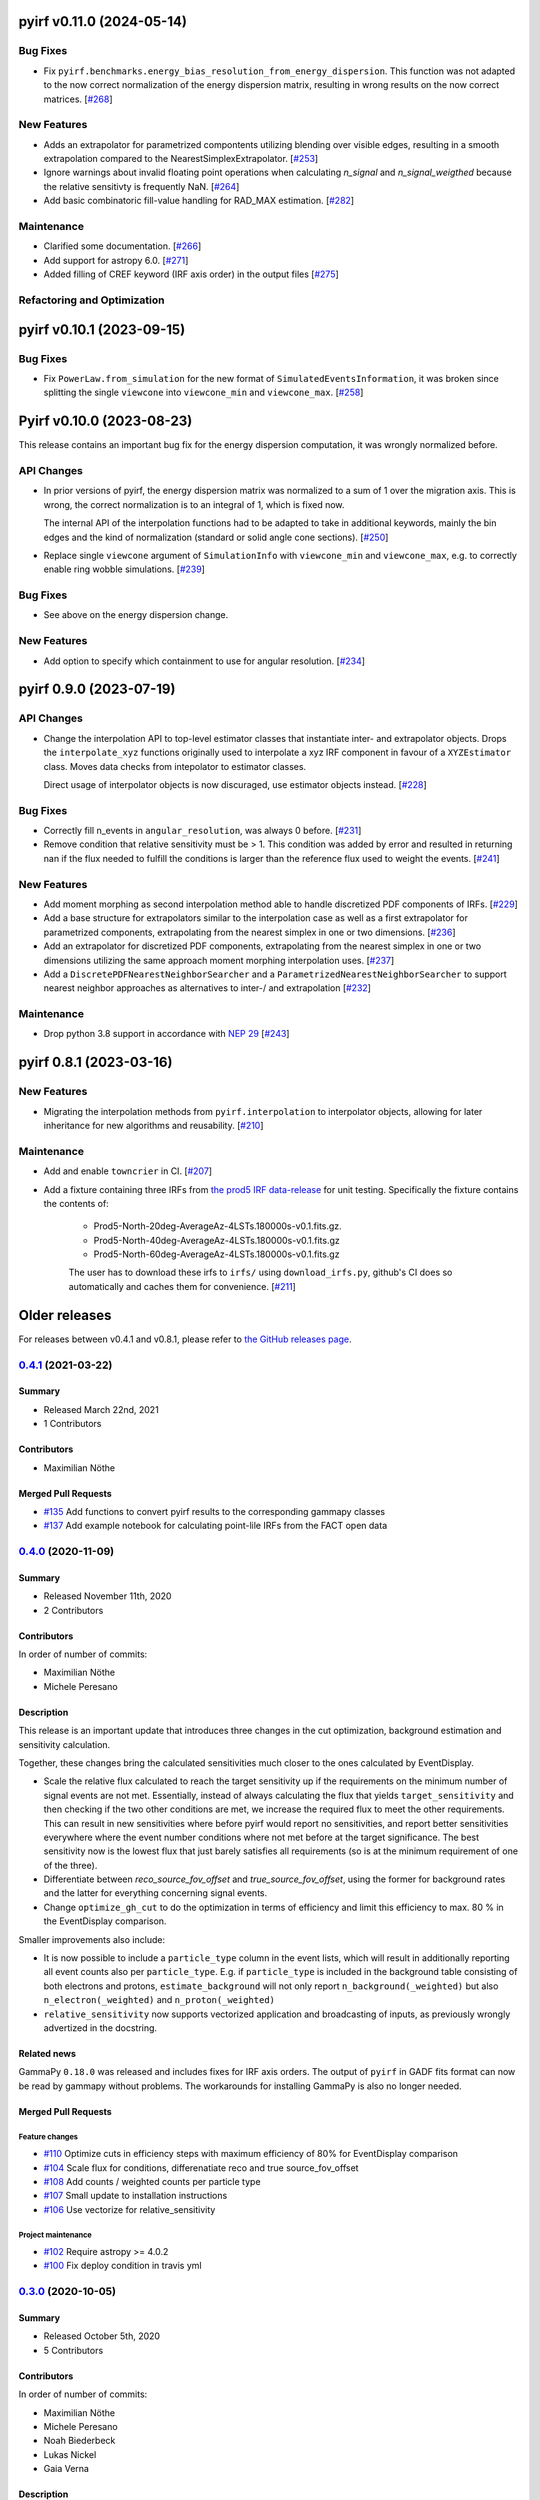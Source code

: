pyirf v0.11.0 (2024-05-14)
==========================

Bug Fixes
---------

- Fix ``pyirf.benchmarks.energy_bias_resolution_from_energy_dispersion``.
  This function was not adapted to the now correct normalization of the
  energy dispersion matrix, resulting in wrong results on the now correct
  matrices. [`#268 <https://github.com/cta-observatory/pyirf/pull/268>`__]


New Features
------------

- Adds an extrapolator for parametrized compontents utilizing blending over visible edges, resulting 
  in a smooth extrapolation compared to the NearestSimplexExtrapolator. [`#253 <https://github.com/cta-observatory/pyirf/pull/253>`__]

- Ignore warnings about invalid floating point operations when calculating `n_signal` and `n_signal_weigthed` because the relative sensitivty is frequently NaN. [`#264 <https://github.com/cta-observatory/pyirf/pull/264>`__]

- Add basic combinatoric fill-value handling for RAD_MAX estimation. [`#282 <https://github.com/cta-observatory/pyirf/pull/282>`__]


Maintenance
-----------

- Clarified some documentation. [`#266 <https://github.com/cta-observatory/pyirf/pull/266>`__]

- Add support for astropy 6.0. [`#271 <https://github.com/cta-observatory/pyirf/pull/271>`__]

- Added filling of CREF keyword (IRF axis order) in the output files [`#275 <https://github.com/cta-observatory/pyirf/pull/275>`__]



Refactoring and Optimization
----------------------------

pyirf v0.10.1 (2023-09-15)
==========================



Bug Fixes
---------

- Fix ``PowerLaw.from_simulation`` for the new format of ``SimulatedEventsInformation``,
  it was broken since splitting the single ``viewcone`` into ``viewcone_min`` and ``viewcone_max``. [`#258 <https://github.com/cta-observatory/pyirf/pull/258>`__]


Pyirf v0.10.0 (2023-08-23)
==========================

This release contains an important bug fix for the energy dispersion computation,
it was wrongly normalized before.

API Changes
-----------

- In prior versions of pyirf, the energy dispersion matrix was normalized to a
  sum of 1 over the migration axis.
  This is wrong, the correct normalization is to an integral of 1, which is fixed now.

  The internal API of the interpolation functions had to be adapted to take in additional
  keywords, mainly the bin edges and the kind of normalization (standard or solid angle cone sections). [`#250 <https://github.com/cta-observatory/pyirf/pull/250>`__]

- Replace single ``viewcone`` argument of ``SimulationInfo`` with
  ``viewcone_min`` and ``viewcone_max``, e.g. to correctly enable
  ring wobble simulations. [`#239 <https://github.com/cta-observatory/pyirf/pull/239>`__]


Bug Fixes
---------

- See above on the energy dispersion change.


New Features
------------

- Add option to specify which containment to use for angular resolution. [`#234 <https://github.com/cta-observatory/pyirf/pull/234>`__]



pyirf 0.9.0 (2023-07-19)
========================


API Changes
-----------

- Change the interpolation API to top-level estimator classes that instantiate
  inter- and extrapolator objects. Drops the ``interpolate_xyz`` functions
  originally used to interpolate a xyz IRF component in favour of a ``XYZEstimator``
  class. Moves data checks from intepolator to estimator classes.

  Direct usage of interpolator objects is now discuraged, use estimator objects instead. [`#228 <https://github.com/cta-observatory/pyirf/pull/228>`__]


Bug Fixes
---------

- Correctly fill n_events in ``angular_resolution``, was always 0 before. [`#231 <https://github.com/cta-observatory/pyirf/pull/231>`__]

- Remove condition that relative sensitivity must be > 1.
  This condition was added by error and resulted in returning
  nan if the flux needed to fulfill the conditions is larger than
  the reference flux used to weight the events. [`#241 <https://github.com/cta-observatory/pyirf/pull/241>`__]


New Features
------------

- Add moment morphing as second interpolation method able to handle discretized PDF 
  components of IRFs. [`#229 <https://github.com/cta-observatory/pyirf/pull/229>`__]

- Add a base structure for extrapolators similar to the interpolation case
  as well as a first extrapolator for parametrized components, extrapolating from the
  nearest simplex in one or two dimensions. [`#236 <https://github.com/cta-observatory/pyirf/pull/236>`__]

- Add an extrapolator for discretized PDF components, extrapolating from the
  nearest simplex in one or two dimensions utilizing the same approach moment morphing
  interpolation uses. [`#237 <https://github.com/cta-observatory/pyirf/pull/237>`__]

- Add a ``DiscretePDFNearestNeighborSearcher`` and a ``ParametrizedNearestNeighborSearcher`` to support nearest neighbor approaches 
  as alternatives to inter-/ and extrapolation [`#232 <https://github.com/cta-observatory/pyirf/pull/232>`__]



Maintenance
-----------

- Drop python 3.8 support in accordance with `NEP 29 <https://numpy.org/neps/nep-0029-deprecation_policy.html>`_ [`#243 <https://github.com/cta-observatory/pyirf/pull/243>`__]



pyirf 0.8.1 (2023-03-16)
========================


New Features
------------

- Migrating the interpolation methods from ``pyirf.interpolation`` to interpolator 
  objects, allowing for later inheritance for new algorithms and reusability. [`#210 <https://github.com/cta-observatory/pyirf/pull/210>`__]


Maintenance
-----------

- Add and enable ``towncrier`` in CI. [`#207 <https://github.com/cta-observatory/pyirf/pull/207>`__]

- Add a fixture containing three IRFs from `the prod5 IRF data-release <https://zenodo.org/record/5499840>`_
  for unit testing. Specifically the fixture contains the contents of:

   - Prod5-North-20deg-AverageAz-4LSTs.180000s-v0.1.fits.gz.
   - Prod5-North-40deg-AverageAz-4LSTs.180000s-v0.1.fits.gz
   - Prod5-North-60deg-AverageAz-4LSTs.180000s-v0.1.fits.gz

   The user has to download these irfs to ``irfs/`` using ``download_irfs.py``,
   github's CI does so automatically and caches them for convenience. [`#211 <https://github.com/cta-observatory/pyirf/pull/211>`__]


Older releases
==============

For releases between v0.4.1 and v0.8.1, please refer to `the GitHub releases page <https://github.com/cta-observatory/pyirf/releases>`_.


.. _pyirf_0p4p1_release:

`0.4.1 <https://github.com/cta-observatory/pyirf/releases/tag/v0.4.1>`__ (2021-03-22)
-------------------------------------------------------------------------------------

Summary
+++++++

- Released March 22nd, 2021
- 1 Contributors

Contributors
++++++++++++

- Maximilian Nöthe


Merged Pull Requests
++++++++++++++++++++

- `#135 <https://github.com/cta-observatory/pyirf/pull/135>`_ Add functions to convert pyirf results to the corresponding gammapy classes
- `#137 <https://github.com/cta-observatory/pyirf/pull/137>`_ Add example notebook for calculating point-lile IRFs from the FACT open data


.. _pyirf_0p4p0_release:

`0.4.0 <https://github.com/cta-observatory/pyirf/releases/tag/v0.4.0>`__ (2020-11-09)
-------------------------------------------------------------------------------------

Summary
+++++++

- Released November 11th, 2020
- 2 Contributors

Contributors
++++++++++++

In order of number of commits:

- Maximilian Nöthe
- Michele Peresano


Description
+++++++++++

This release is an important update that introduces three
changes in the cut optimization, background estimation and sensitivity calculation.

Together, these changes bring the calculated sensitivities much closer to the ones calculated by
EventDisplay.

* Scale the relative flux calculated to reach the target sensitivity
  up if the requirements on the minimum number of signal events are not met.
  Essentially, instead of always calculating the flux that
  yields ``target_sensitivity`` and then checking if the two other conditions are met,
  we increase the required flux to meet the other requirements.
  This can result in new sensitivities where before pyirf would report no sensitivities,
  and report better sensitivities everywhere where the event number conditions where not
  met before at the target significance.
  The best sensitivity now is the lowest flux that just barely satisfies all
  requirements (so is at the minimum requirement of one of the three).

* Differentiate between `reco_source_fov_offset` and `true_source_fov_offset`,
  using the former for background rates and the latter for everything concerning
  signal events.

* Change ``optimize_gh_cut`` to do the optimization in terms of efficiency and
  limit this efficiency to max. 80 % in the EventDisplay comparison.


Smaller improvements also include:

* It is now possible to include a ``particle_type`` column in the event lists,
  which will result in additionally reporting all event counts also per ``particle_type``.
  E.g. if ``particle_type`` is included in the background table consisting of both
  electrons and protons, ``estimate_background`` will not only report ``n_background(_weighted)``
  but also ``n_electron(_weighted)`` and ``n_proton(_weighted)``

* ``relative_sensitivity`` now supports vectorized application and broadcasting
  of inputs, as previously wrongly advertized in the docstring.


Related news
++++++++++++

GammaPy ``0.18.0`` was released and includes fixes for IRF axis orders.
The output of ``pyirf`` in GADF fits format can now be read by gammapy without
problems.
The workarounds for installing GammaPy is also no longer needed.


Merged Pull Requests
++++++++++++++++++++

Feature changes
"""""""""""""""

- `#110 <https://github.com/cta-observatory/pyirf/pull/110>`_ Optimize cuts in efficiency steps with maximum efficiency of 80% for EventDisplay comparison
- `#104 <https://github.com/cta-observatory/pyirf/pull/104>`_ Scale flux for conditions, differenatiate reco and true source_fov_offset
- `#108 <https://github.com/cta-observatory/pyirf/pull/108>`_ Add counts / weighted counts per particle type
- `#107 <https://github.com/cta-observatory/pyirf/pull/107>`_ Small update to installation instructions
- `#106 <https://github.com/cta-observatory/pyirf/pull/106>`_ Use vectorize for relative_sensitivity

Project maintenance
"""""""""""""""""""

- `#102 <https://github.com/cta-observatory/pyirf/pull/102>`_ Require astropy >= 4.0.2
- `#100 <https://github.com/cta-observatory/pyirf/pull/100>`_ Fix deploy condition in travis yml


.. _pyirf_0p3p0_release:

`0.3.0 <https://github.com/cta-observatory/pyirf/releases/tag/v0.3.0>`__ (2020-10-05)
-------------------------------------------------------------------------------------

Summary
+++++++

- Released October 5th, 2020
- 5 Contributors

Contributors
++++++++++++

In order of number of commits:

- Maximilian Nöthe
- Michele Peresano
- Noah Biederbeck
- Lukas Nickel
- Gaia Verna


Description
+++++++++++

This release is the result of the IRF sprint week in September 2020.
Many bug fixes and improvements were made to the code.

As the target for the sprint week was to reproduce the approach of ``EventDisplay`` and
the resulting IRFs, one scheme of cut optimization is implemented.
The ``examples/calculate_eventdisplay_irfs.py`` should follow the approach
of ``EventDisplay`` closely and shows what is currently implemented in ``pyirf``.
In the central and upper energy range, ``pyirf`` now reproduces the ``EventDisplay`` sensitivity
exactly, the lower energy bins still show some disagreement.
The cut optimization seems not yet to be the same as EventDisplay's and will be further investigated.
This example could be used as a starting point if you also want to do cut optimization for best sensitivity.


At least one version of each IRF is now implemented and can be stored in the GADF format.
Computation of full-enclosure IRFs should be possible but is of now not yet tested
on a reference dataset.


Merged Pull Requests
++++++++++++++++++++

- `#97 <https://github.com/cta-observatory/pyirf/pull/97>`_ Store correct signal amount, store information on which checks failed for sensitivity bins (Maximilian Nöthe)
- `#96 <https://github.com/cta-observatory/pyirf/pull/96>`_ Add integration test (Michele Peresano)
- `#98 <https://github.com/cta-observatory/pyirf/pull/98>`_ Remove option point_like for psf (Maximilian Nöthe)
- `#95 <https://github.com/cta-observatory/pyirf/pull/95>`_ Cut updates (Maximilian Nöthe)
- `#91 <https://github.com/cta-observatory/pyirf/pull/91>`_ Fix conditions to take relative sensitivity into account, fixes #90 (Maximilian Nöthe)
- `#89 <https://github.com/cta-observatory/pyirf/pull/89>`_ Fix brentq returning the lower bound of 0 for flat li ma function (Maximilian Nöthe)
- `#85 <https://github.com/cta-observatory/pyirf/pull/85>`_ Improve comparison to EventDisplay (Maximilian Nöthe)
- `#75 <https://github.com/cta-observatory/pyirf/pull/75>`_ Add a function to check a table for required cols / units (Maximilian Nöthe)
- `#86 <https://github.com/cta-observatory/pyirf/pull/86>`_ Fix Li & Ma significance for n_off = 0 (Maximilian Nöthe)
- `#76 <https://github.com/cta-observatory/pyirf/pull/76>`_ Feature resample histogram (Noah Biederbeck, Lukas Nickel)
- `#79 <https://github.com/cta-observatory/pyirf/pull/79>`_ Fix integration of power law pdf in simulations.py (Gaia Verna)
- `#80 <https://github.com/cta-observatory/pyirf/pull/80>`_ Estimate unique runs taking pointing pos into account (Maximilian Nöthe)
- `#71 <https://github.com/cta-observatory/pyirf/pull/71>`_ Background estimation (Maximilian Nöthe)
- `#78 <https://github.com/cta-observatory/pyirf/pull/78>`_ Change argument order in create_rad_max_hdu (Lukas Nickel)
- `#77 <https://github.com/cta-observatory/pyirf/pull/77>`_ Calculate optimized cut on only the events surviving gh separation (Maximilian Nöthe)
- `#68 <https://github.com/cta-observatory/pyirf/pull/68>`_ Effective area 2d (Maximilian Nöthe)
- `#67 <https://github.com/cta-observatory/pyirf/pull/67>`_ Add method integrating sim. events in FOV bins (Maximilian Nöthe)
- `#63 <https://github.com/cta-observatory/pyirf/pull/63>`_ Verify hdus using ogadf-schema (Maximilian Nöthe)
- `#58 <https://github.com/cta-observatory/pyirf/pull/58>`_ Implement Background2d (Maximilian Nöthe)
- `#52 <https://github.com/cta-observatory/pyirf/pull/52>`_ Add sections about tests, coverage and building docs to docs (Maximilian Nöthe)
- `#46 <https://github.com/cta-observatory/pyirf/pull/46>`_ Add PyPI deploy and metadata (Maximilian Nöthe)


.. _pyirf_0p2p0_release:

`0.2.0 <https://github.com/cta-observatory/pyirf/releases/tag/v0.2.0>`__ (2020-09-27)
-------------------------------------------------------------------------------------

Summary
+++++++

- Released September 27th, 2020
- 4 Contributors

Contributors
++++++++++++

In order of number of commits:

-  Maximilian Nöthe
- Michele Peresano
- Lukas Nickel
- Hugo van Kemenade


Description
+++++++++++

For this version, pyirf's API was completely rewritten from scratch,
merging code from several projects (pyirf, pyfact, fact-project/irf) to provide a library to compute IACT
IRFs and sensitivity and store them in the GADF data format.

The class based API using a configuration file was replaced by a finer grained
function based API.

Implemented are point-like IRFs and sensitivity.

This release was the starting point for the IRF sprint week in September 2020,
where the refactoring continued.


Merged Pull Requests
++++++++++++++++++++

- `#36 <https://github.com/cta-observatory/pyirf/pull/36>`_ Start refactoring pyirf (Maximilian Nöthe, Michele Peresano, Lukas Nickel)
- `#35 <https://github.com/cta-observatory/pyirf/pull/35>`_ Cleanup example notebook (Maximilian Nöthe, Michele Peresano, Lukas Nickel)
- `#37 <https://github.com/cta-observatory/pyirf/pull/37>`_ Move to python >= 3.6 (Hugo van Kemenade)



.. _pyirf_0p1p0_release:

`0.1.0 <https://github.com/cta-observatory/pyirf/releases/tag/v0.1.0>`__ (2020-09-16)
-------------------------------------------------------------------------------------

This is a pre-release.

- Released September 16th, 2020


.. _pyirf_0p1p0alpha_prerelease:

`0.1.0-alpha <https://github.com/cta-observatory/pyirf/releases/tag/v0.1.0-alpha>`__ (2020-05-27)
-------------------------------------------------------------------------------------------------

Summary
+++++++

This is a pre-release.

- Released May 27th, 2020
- 3 contributors

Description
+++++++++++

- Started basic maintenance
- Started refactoring
- First tests with CTA-LST data

Contributors
++++++++++++

In alphabetical order by last name:

- Lea Jouvin
- Michele Peresano
- Thomas Vuillaume
